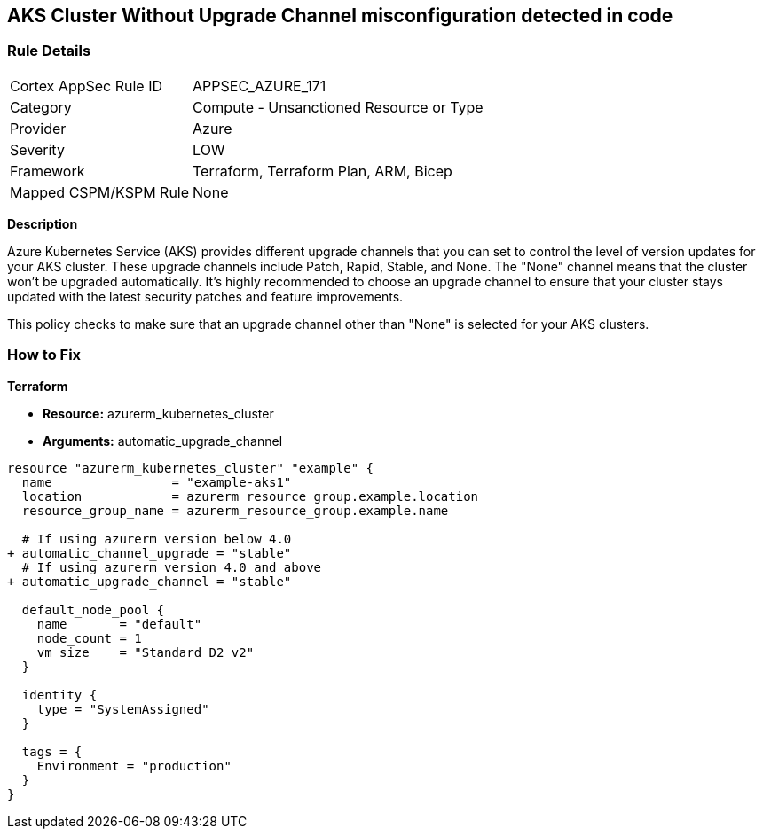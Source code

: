 == AKS Cluster Without Upgrade Channel misconfiguration detected in code
// Ensure AKS cluster upgrade channel is chosen

=== Rule Details

[cols="1,2"]
|===
|Cortex AppSec Rule ID |APPSEC_AZURE_171
|Category |Compute - Unsanctioned Resource or Type
|Provider |Azure
|Severity |LOW
|Framework |Terraform, Terraform Plan, ARM, Bicep
|Mapped CSPM/KSPM Rule |None
|===


*Description*

Azure Kubernetes Service (AKS) provides different upgrade channels that you can set to control the level of version updates for your AKS cluster. These upgrade channels include Patch, Rapid, Stable, and None. The "None" channel means that the cluster won't be upgraded automatically. It's highly recommended to choose an upgrade channel to ensure that your cluster stays updated with the latest security patches and feature improvements.

This policy checks to make sure that an upgrade channel other than "None" is selected for your AKS clusters.

=== How to Fix

*Terraform*

* *Resource:* azurerm_kubernetes_cluster
* *Arguments:* automatic_upgrade_channel

[source,terraform]
----
resource "azurerm_kubernetes_cluster" "example" {
  name                = "example-aks1"
  location            = azurerm_resource_group.example.location
  resource_group_name = azurerm_resource_group.example.name

  # If using azurerm version below 4.0
+ automatic_channel_upgrade = "stable"
  # If using azurerm version 4.0 and above
+ automatic_upgrade_channel = "stable"

  default_node_pool {
    name       = "default"
    node_count = 1
    vm_size    = "Standard_D2_v2"
  }

  identity {
    type = "SystemAssigned"
  }

  tags = {
    Environment = "production"
  }
}
----
